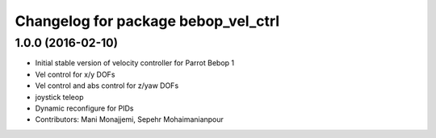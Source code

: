 ^^^^^^^^^^^^^^^^^^^^^^^^^^^^^^^^^^^^
Changelog for package bebop_vel_ctrl
^^^^^^^^^^^^^^^^^^^^^^^^^^^^^^^^^^^^

1.0.0 (2016-02-10)
------------------
* Initial stable version of velocity controller for Parrot Bebop 1
* Vel control for x/y DOFs
* Vel control and abs control for z/yaw DOFs
* joystick teleop
* Dynamic reconfigure for PIDs
* Contributors: Mani Monajjemi, Sepehr Mohaimanianpour
